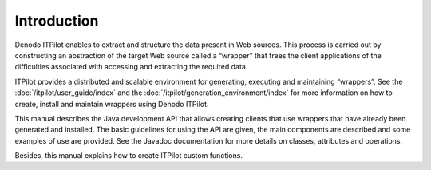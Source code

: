 ============
Introduction
============

Denodo ITPilot enables to extract
and structure the data present in Web sources. This process is carried
out by constructing an abstraction of the target Web source called a
“wrapper” that frees the client applications of the difficulties
associated with accessing and extracting the required data.



ITPilot provides a distributed and scalable environment for generating,
executing and maintaining “wrappers”. See the :doc:`/itpilot/user_guide/index` and the :doc:`/itpilot/generation_environment/index` for more
information on how to create, install and maintain wrappers using Denodo
ITPilot.



This manual describes the Java development API that allows creating
clients that use wrappers that have already been generated and
installed. The basic guidelines for using the API are given, the main
components are described and some examples of use are provided. See the
Javadoc documentation for more details on classes, attributes and operations.



Besides, this manual explains how to create ITPilot custom functions.

